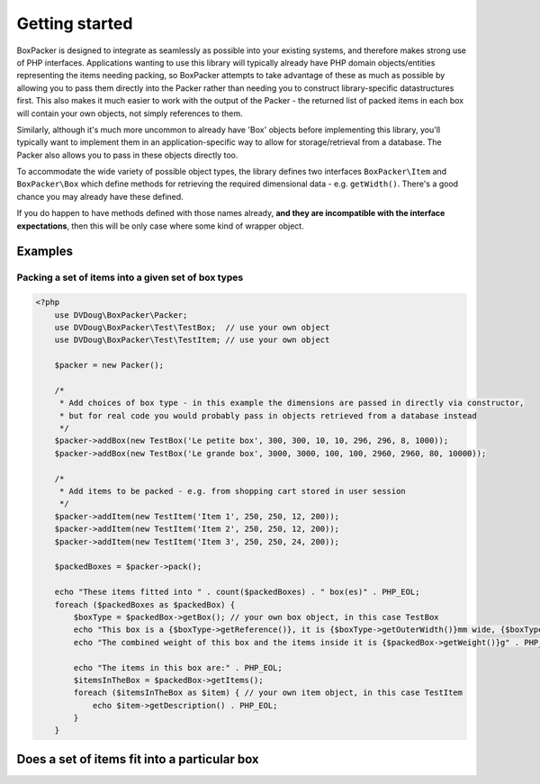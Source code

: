 Getting started
===============

BoxPacker is designed to integrate as seamlessly as possible into your existing systems, and therefore makes strong use of
PHP interfaces. Applications wanting to use this library will typically already have PHP domain objects/entities representing
the items needing packing, so BoxPacker attempts to take advantage of these as much as possible by allowing you to pass them
directly into the Packer rather than needing you to construct library-specific datastructures first. This also makes it much
easier to work with the output of the Packer - the returned list of packed items in each box will contain your own objects,
not simply references to them.

Similarly, although it's much more uncommon to already have 'Box' objects before implementing this library, you'll typically
want to implement them in an application-specific way to allow for storage/retrieval from a database. The Packer also allows
you to pass in these objects directly too.

To accommodate the wide variety of possible object types, the library defines two interfaces ``BoxPacker\Item`` and
``BoxPacker\Box`` which define methods for retrieving the required dimensional data - e.g. ``getWidth()``. There's a good chance
you may already have these defined.

If you do happen to have methods defined with those names already, **and they are incompatible with the interface expectations**,
then this will be only case where some kind of wrapper object.

Examples
--------

Packing a set of items into a given set of box types
^^^^^^^^^^^^^^^^^^^^^^^^^^^^^^^^^^^^^^^^^^^^^^^^^^^^

.. code-block:: php

    <?php
        use DVDoug\BoxPacker\Packer;
        use DVDoug\BoxPacker\Test\TestBox;  // use your own object
        use DVDoug\BoxPacker\Test\TestItem; // use your own object

        $packer = new Packer();

        /*
         * Add choices of box type - in this example the dimensions are passed in directly via constructor,
         * but for real code you would probably pass in objects retrieved from a database instead
         */
        $packer->addBox(new TestBox('Le petite box', 300, 300, 10, 10, 296, 296, 8, 1000));
        $packer->addBox(new TestBox('Le grande box', 3000, 3000, 100, 100, 2960, 2960, 80, 10000));

        /*
         * Add items to be packed - e.g. from shopping cart stored in user session
         */
        $packer->addItem(new TestItem('Item 1', 250, 250, 12, 200));
        $packer->addItem(new TestItem('Item 2', 250, 250, 12, 200));
        $packer->addItem(new TestItem('Item 3', 250, 250, 24, 200));

        $packedBoxes = $packer->pack();

        echo "These items fitted into " . count($packedBoxes) . " box(es)" . PHP_EOL;
        foreach ($packedBoxes as $packedBox) {
            $boxType = $packedBox->getBox(); // your own box object, in this case TestBox
            echo "This box is a {$boxType->getReference()}, it is {$boxType->getOuterWidth()}mm wide, {$boxType->getOuterLength()}mm long and {$boxType->getOuterDepth()}mm high" . PHP_EOL;
            echo "The combined weight of this box and the items inside it is {$packedBox->getWeight()}g" . PHP_EOL;

            echo "The items in this box are:" . PHP_EOL;
            $itemsInTheBox = $packedBox->getItems();
            foreach ($itemsInTheBox as $item) { // your own item object, in this case TestItem
                echo $item->getDescription() . PHP_EOL;
            }
        }

Does a set of items fit into a particular box
---------------------------------------------
